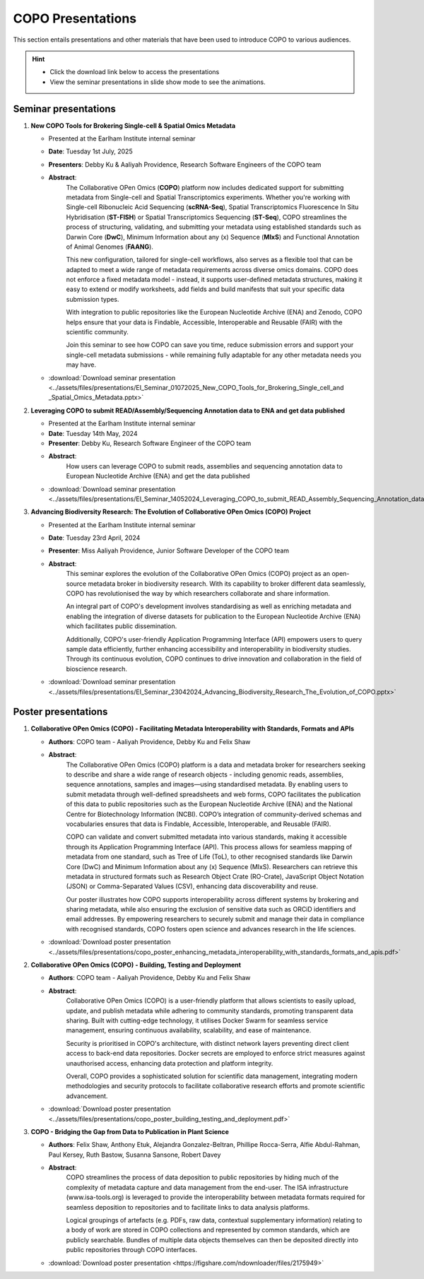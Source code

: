 .. _presentation-materials:

=====================
COPO Presentations
=====================

This section entails presentations and other materials that have been used to introduce COPO to various audiences.

.. hint::

    * Click the download link below to access the presentations

    * View the seminar presentations in slide show mode to see the animations.

.. raw:: html

   <hr>

Seminar presentations
----------------------

#. **New COPO Tools for Brokering Single-cell & Spatial Omics Metadata**

   - Presented at the Earlham Institute internal seminar

   - **Date**: Tuesday 1st July, 2025

   - **Presenters**: Debby Ku & Aaliyah Providence, Research Software Engineers of the COPO team

   - **Abstract**:
      The Collaborative OPen Omics (**COPO**) platform now includes dedicated support for submitting metadata from
      Single-cell and Spatial Transcriptomics experiments. Whether you're working with Single-cell Ribonucleic Acid
      Sequencing  (**scRNA-Seq**), Spatial Transcriptomics Fluorescence In Situ Hybridisation (**ST-FISH**) or Spatial
      Transcriptomics Sequencing (**ST-Seq**), COPO streamlines the process of structuring, validating, and submitting
      your metadata using established standards such as Darwin Core (**DwC**), Minimum Information about any (x)
      Sequence (**MIxS**) and Functional Annotation of Animal Genomes (**FAANG**).

      This new configuration, tailored for single-cell workflows, also serves as a flexible tool that can be adapted
      to meet a wide range of metadata requirements across diverse omics domains. COPO does not enforce a fixed
      metadata model - instead, it supports user-defined metadata structures, making it easy to extend or modify
      worksheets, add fields and build manifests that suit your specific data submission types.

      With integration to public repositories like the European Nucleotide Archive (ENA) and Zenodo, COPO helps ensure
      that your data is Findable, Accessible, Interoperable and Reusable (FAIR) with the scientific community.

      Join this seminar to see how COPO can save you time, reduce submission errors and support your single-cell
      metadata submissions - while remaining fully adaptable for any other metadata needs you may have.


   - :download:`Download seminar presentation <../assets/files/presentations/EI_Seminar_01072025_New_COPO_Tools_for_Brokering_Single_cell_and _Spatial_Omics_Metadata.pptx>`

   .. raw:: html

         <hr>

#. **Leveraging COPO to submit READ/Assembly/Sequencing Annotation data to ENA and get data published**

   - Presented at the Earlham Institute internal seminar

   - **Date**: Tuesday 14th May, 2024

   - **Presenter**: Debby Ku, Research Software Engineer of the COPO team

   - **Abstract**:
      How users can leverage COPO to submit reads, assemblies and sequencing annotation data to European Nucleotide
      Archive (ENA) and get the data published

   - :download:`Download seminar presentation <../assets/files/presentations/EI_Seminar_14052024_Leveraging_COPO_to_submit_READ_Assembly_Sequencing_Annotation_data_to_ENA_and_get_data_published.pptx>`

   .. raw:: html

         <hr>

#. **Advancing Biodiversity Research: The Evolution of Collaborative OPen Omics (COPO) Project**

   - Presented at the Earlham Institute internal seminar

   - **Date**: Tuesday 23rd April, 2024

   - **Presenter**: Miss Aaliyah Providence, Junior Software Developer of the COPO team

   - **Abstract**:
      This seminar explores the evolution of the Collaborative OPen Omics (COPO) project as an
      open-source metadata broker in biodiversity research. With its capability to broker
      different data seamlessly, COPO has revolutionised the way by which researchers collaborate
      and share information.

      An integral part of COPO's development involves standardising as well as enriching metadata
      and enabling the integration of diverse datasets for publication to the European Nucleotide
      Archive (ENA) which facilitates public dissemination.

      Additionally, COPO's user-friendly Application Programming Interface (API) empowers users
      to query sample data efficiently, further enhancing accessibility and interoperability in
      biodiversity studies. Through its continuous evolution, COPO continues to drive innovation
      and collaboration in the field of bioscience research.

   - :download:`Download seminar presentation <../assets/files/presentations/EI_Seminar_23042024_Advancing_Biodiversity_Research_The_Evolution_of_COPO.pptx>`

.. raw:: html

   <hr>

Poster presentations
----------------------

#. **Collaborative OPen Omics (COPO) - Facilitating Metadata Interoperability with Standards, Formats and APIs**

   - **Authors**: COPO team - Aaliyah Providence, Debby Ku and Felix Shaw

   - **Abstract**:
      The Collaborative OPen Omics (COPO) platform is a data and metadata broker for researchers seeking to describe
      and share a wide range of research objects - including genomic reads, assemblies, sequence annotations, samples
      and images—using standardised metadata. By enabling users to submit metadata through well-defined spreadsheets
      and web forms, COPO facilitates the publication of this data to public repositories such as the European
      Nucleotide Archive (ENA) and the National Centre for Biotechnology Information (NCBI). COPO’s integration of
      community-derived schemas and vocabularies ensures that data is Findable, Accessible, Interoperable, and Reusable
      (FAIR).

      COPO can validate and convert submitted metadata into various standards, making it accessible through its
      Application Programming Interface (API). This process allows for seamless mapping of metadata from one standard,
      such as Tree of Life (ToL), to other recognised standards like Darwin Core (DwC) and Minimum Information about
      any (x) Sequence (MIxS). Researchers can retrieve this metadata in structured formats such as Research Object
      Crate (RO-Crate), JavaScript Object Notation (JSON) or Comma-Separated Values (CSV), enhancing data
      discoverability and reuse.

      Our poster illustrates how COPO supports interoperability across different systems by brokering and sharing
      metadata, while also ensuring the exclusion of sensitive data such as ORCiD identifiers and email addresses.
      By empowering researchers to securely submit and manage their data in compliance with recognised standards,
      COPO fosters open science and advances research in the life sciences.

   - :download:`Download poster presentation <../assets/files/presentations/copo_poster_enhancing_metadata_interoperability_with_standards_formats_and_apis.pdf>`

   .. raw:: html

         <hr>

#. **Collaborative OPen Omics (COPO) - Building, Testing and Deployment**

   - **Authors**: COPO team - Aaliyah Providence, Debby Ku and Felix Shaw

   - **Abstract**:
      Collaborative OPen Omics (COPO) is a user-friendly platform that allows scientists to easily upload, update, and
      publish metadata while adhering to community standards, promoting transparent data sharing. Built with
      cutting-edge technology, it utilises Docker Swarm for seamless service management, ensuring continuous
      availability, scalability, and ease of maintenance.

      Security is prioritised in COPO's architecture, with distinct network layers preventing direct client access
      to back-end data repositories. Docker secrets are employed to enforce strict measures against unauthorised
      access, enhancing data protection and platform integrity.

      Overall, COPO provides a sophisticated solution for scientific data management, integrating modern methodologies
      and security protocols to facilitate collaborative research efforts and promote scientific advancement.

   - :download:`Download poster presentation <../assets/files/presentations/copo_poster_building_testing_and_deployment.pdf>`

   .. raw:: html

         <hr>

#. **COPO - Bridging the Gap from Data to Publication in Plant Science**

   - **Authors**: Felix Shaw, Anthony Etuk, Alejandra Gonzalez-Beltran, Phillipe Rocca-Serra, Alfie Abdul-Rahman,
     Paul Kersey, Ruth Bastow, Susanna Sansone, Robert Davey

   - **Abstract**:
      COPO streamlines the process of data deposition to public repositories by hiding much of the complexity of
      metadata capture and data management from the end-user. The ISA infrastructure (www.isa-tools.org) is leveraged
      to provide the interoperability between metadata formats required for seamless deposition to repositories and to
      facilitate links to data analysis platforms.

      Logical groupings of artefacts (e.g. PDFs, raw data, contextual
      supplementary information) relating to a body of work are stored in COPO collections and represented by common
      standards, which are publicly searchable. Bundles of multiple data objects themselves can then be deposited
      directly into public repositories through COPO interfaces.



   - :download:`Download poster presentation <https://figshare.com/ndownloader/files/2175949>`

.. raw:: html

   <hr>

.. seealso::

   * :ref:`COPO FAIR webinar presentations <presentations-webinars-fair>`
   * :download:`Download general Tree of Life visual submission documentation <../assets/files/COPO_visual_user_documentation.pdf>`
   * :download:`Download an illustration of samples submission and validation process in COPO <../assets/files/presentations/copo_sample_submission_process_illustration.gif>`
